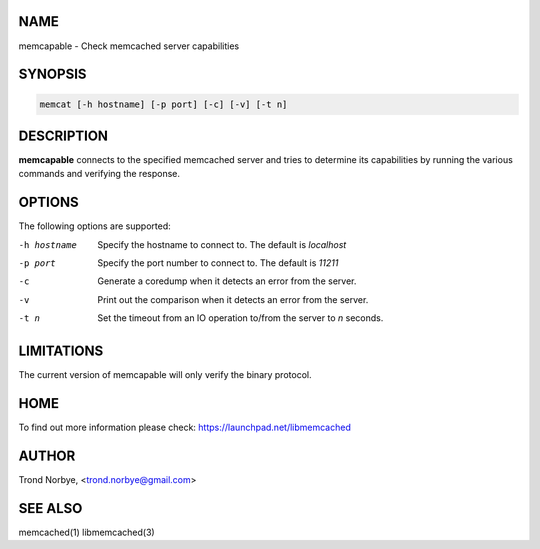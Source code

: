 .. highlight:: perl


****
NAME
****


memcapable - Check memcached server capabilities


********
SYNOPSIS
********



.. code-block:: perl

   memcat [-h hostname] [-p port] [-c] [-v] [-t n]



***********
DESCRIPTION
***********


\ **memcapable**\  connects to the specified memcached server and tries to
determine its capabilities by running the various commands and verifying
the response.


*******
OPTIONS
*******


The following options are supported:


-h hostname
 
 Specify the hostname to connect to. The default is \ *localhost*\ 
 


-p port
 
 Specify the port number to connect to. The default is \ *11211*\ 
 


-c
 
 Generate a coredump when it detects an error from the server.
 


-v
 
 Print out the comparison when it detects an error from the server.
 


-t n
 
 Set the timeout from an IO operation to/from the server to \ *n*\  seconds.
 



***********
LIMITATIONS
***********


The current version of memcapable will only verify the binary protocol.


****
HOME
****


To find out more information please check:
`https://launchpad.net/libmemcached <https://launchpad.net/libmemcached>`_


******
AUTHOR
******


Trond Norbye, <trond.norbye@gmail.com>


********
SEE ALSO
********


memcached(1) libmemcached(3)

